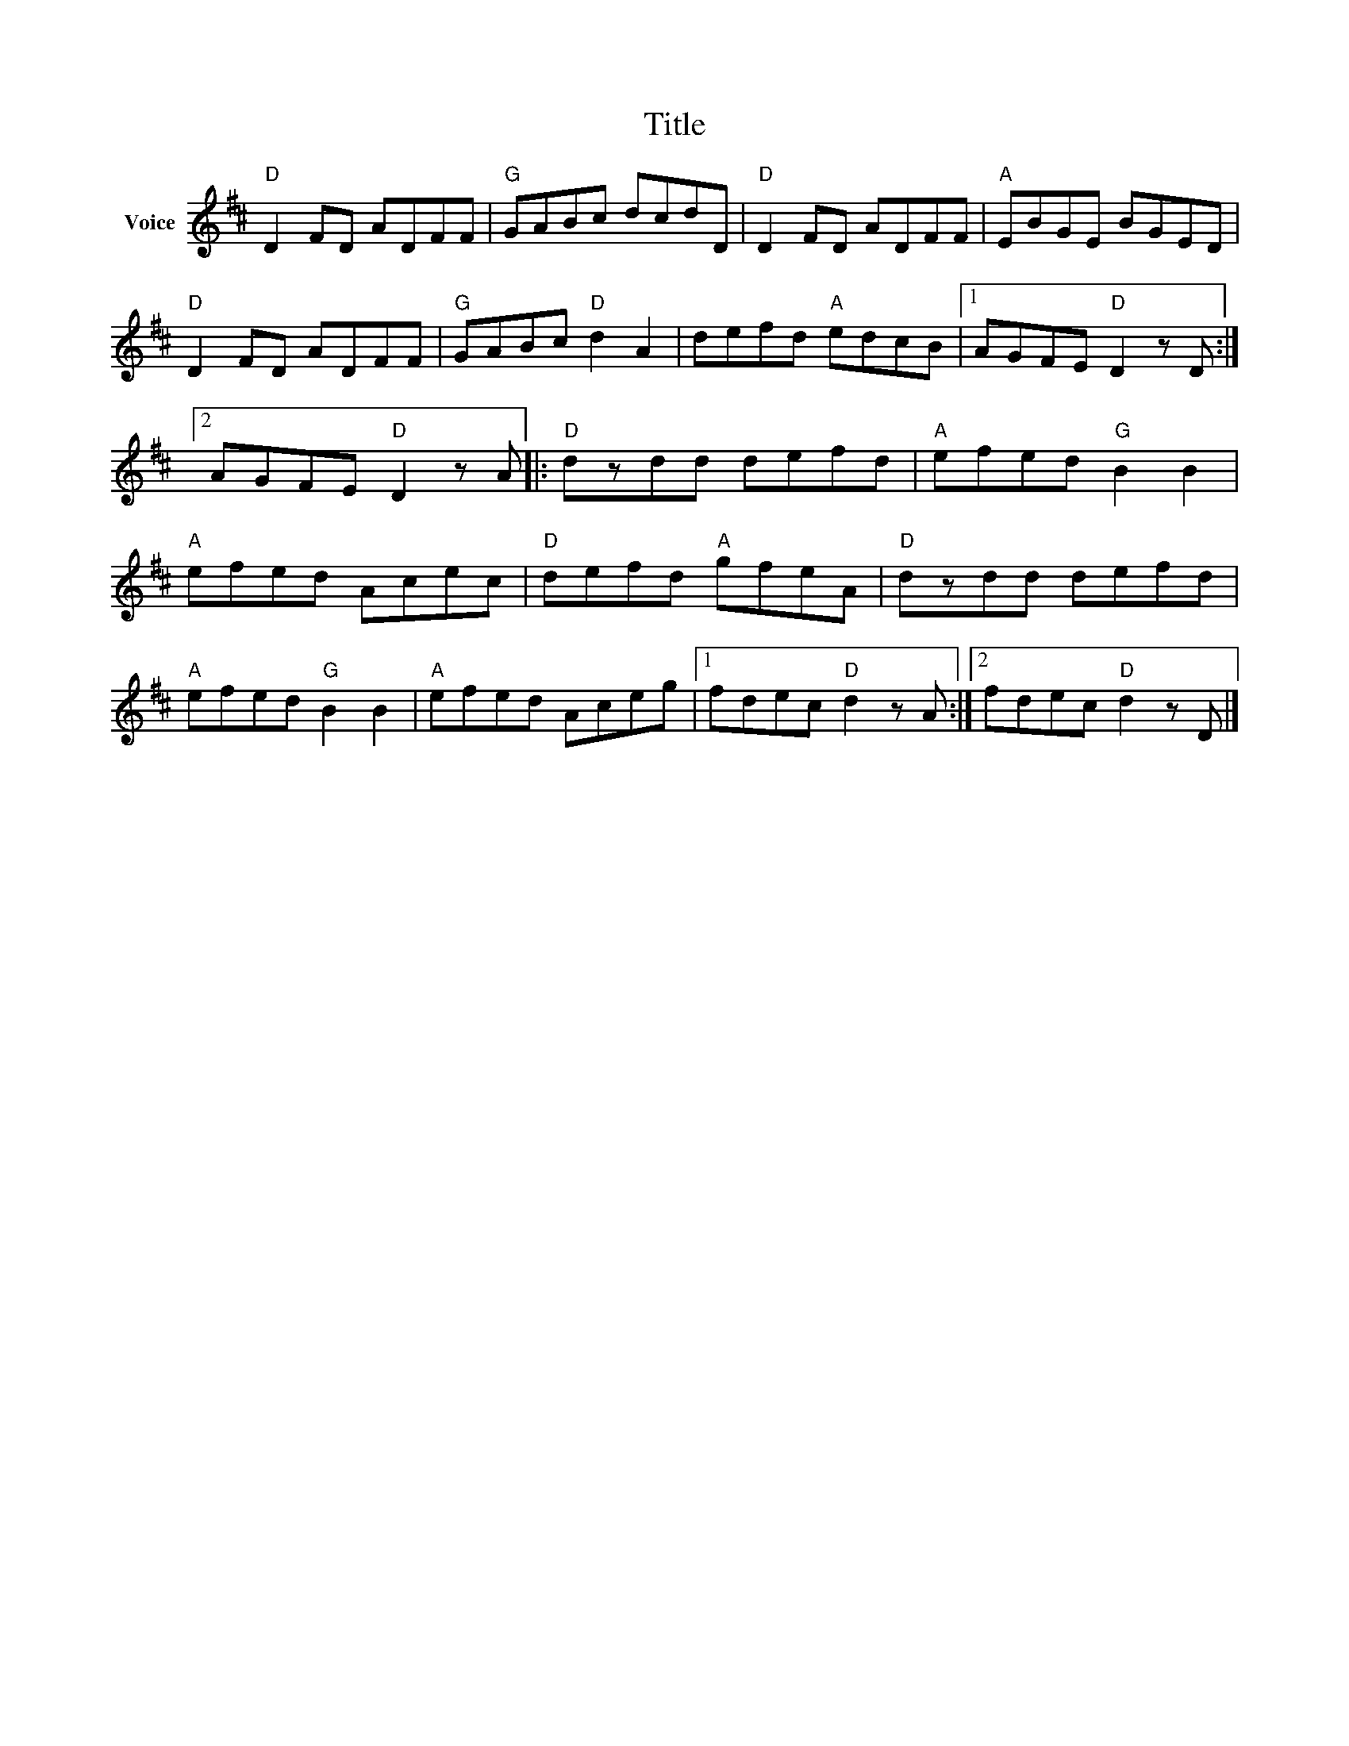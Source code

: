 X:1
T:Title
L:1/8
M:none
I:linebreak $
K:D
V:1 treble nm="Voice"
V:1
"D" D2 FD ADFF |"G" GABc dcdD |"D" D2 FD ADFF |"A" EBGE BGED |"D" D2 FD ADFF |"G" GABc"D" d2 A2 | %6
 defd"A" edcB |1 AGFE"D" D2 z D :|2 AGFE"D" D2 z A |:"D" dzdd defd |"A" efed"G" B2 B2 | %11
"A" efed Acec |"D" defd"A" gfeA |"D" dzdd defd |"A" efed"G" B2 B2 |"A" efed Aceg |1 %16
 fdec"D" d2 z A :|2 fdec"D" d2 z D |] %18

